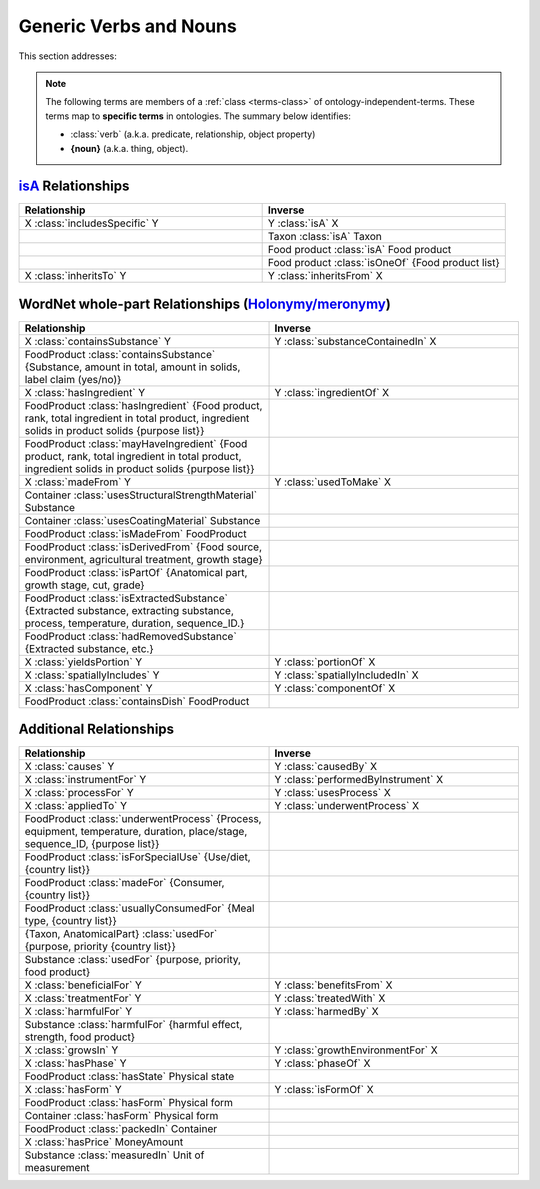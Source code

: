 
.. _$_02-core-08-relationships:

=======================
Generic Verbs and Nouns
=======================

This section addresses:

.. rst:role:: USDA #12

   Support capture/documentation of metadata for food composition and non-composition data.

.. note::

   The following terms are members of a :ref:`class <terms-class>` of ontology-independent-terms. These terms map to **specific terms** in ontologies. The summary below identifies:
   
   - :class:`verb` (a.k.a. predicate, relationship, object property)
   
   - **{noun}** (a.k.a. thing, object).

`isA <http://en.wikipedia.org/wiki/Is-a>`_ Relationships
--------------------------------------------------------

.. list-table::
   :widths: 30 30
   :header-rows: 1

   * - Relationship
     - Inverse
   * - X :class:`includesSpecific` Y
     - Y :class:`isA` X
   * - 
     - Taxon :class:`isA` Taxon
   * - 
     - Food product :class:`isA` Food product
   * - 
     - Food product :class:`isOneOf` {Food product list}
   * - X :class:`inheritsTo` Y
     - Y :class:`inheritsFrom` X

WordNet whole-part Relationships (`Holonymy/meronymy <http://en.wikipedia.org/wiki/Holonymy>`_)
-----------------------------------------------------------------------------------------------

.. list-table::
   :widths: 30 30
   :header-rows: 1

   * - Relationship
     - Inverse
   * - X :class:`containsSubstance` Y
     - Y :class:`substanceContainedIn` X
   * - FoodProduct :class:`containsSubstance` {Substance, amount in total, amount in solids, label claim (yes/no)}
     - 
   * - X :class:`hasIngredient` Y
     - Y :class:`ingredientOf` X
   * - FoodProduct :class:`hasIngredient` {Food product, rank, total ingredient in total product, ingredient solids in product solids {purpose list}}
     - 
   * - FoodProduct :class:`mayHaveIngredient` {Food product, rank, total ingredient in total product, ingredient solids in product solids {purpose list}}
     - 
   * - X :class:`madeFrom` Y
     - Y :class:`usedToMake` X
   * - Container :class:`usesStructuralStrengthMaterial` Substance
     - 
   * - Container :class:`usesCoatingMaterial` Substance
     - 
   * - FoodProduct :class:`isMadeFrom` FoodProduct
     - 
   * - FoodProduct :class:`isDerivedFrom` {Food source, environment, agricultural treatment, growth stage}
     - 
   * - FoodProduct :class:`isPartOf` {Anatomical part, growth stage, cut, grade}
     - 
   * - FoodProduct :class:`isExtractedSubstance` {Extracted substance, extracting substance, process, temperature, duration, sequence_ID.}
     - 
   * - FoodProduct :class:`hadRemovedSubstance` {Extracted substance, etc.}
     - 
   * - X :class:`yieldsPortion` Y
     - Y :class:`portionOf` X
   * - X :class:`spatiallyIncludes` Y
     - Y :class:`spatiallyIncludedIn` X
   * - X :class:`hasComponent` Y
     - Y :class:`componentOf` X
   * - FoodProduct :class:`containsDish` FoodProduct
     - 

Additional Relationships
------------------------

.. list-table::
   :widths: 30 30
   :header-rows: 1

   * - Relationship
     - Inverse
   * - X :class:`causes` Y
     - Y :class:`causedBy` X
   * - X :class:`instrumentFor` Y
     - Y :class:`performedByInstrument` X
   * - X :class:`processFor` Y
     - Y :class:`usesProcess` X
   * - X :class:`appliedTo` Y
     - Y :class:`underwentProcess` X
   * - FoodProduct :class:`underwentProcess` {Process, equipment, temperature, duration, place/stage, sequence_ID, {purpose list}}
     - 
   * - FoodProduct :class:`isForSpecialUse` {Use/diet, {country list}}
     - 
   * - FoodProduct :class:`madeFor` {Consumer, {country list}}
     - 
   * - FoodProduct :class:`usuallyConsumedFor` {Meal type, {country list}}
     - 
   * - {Taxon, AnatomicalPart} :class:`usedFor` {purpose, priority {country list}}
     - 
   * - Substance :class:`usedFor` {purpose, priority, food product}
     - 
   * - X :class:`beneficialFor` Y
     - Y :class:`benefitsFrom` X
   * - X :class:`treatmentFor` Y
     - Y :class:`treatedWith` X
   * - X :class:`harmfulFor` Y
     - Y :class:`harmedBy` X
   * - Substance :class:`harmfulFor` {harmful effect, strength, food product}
     - 
   * - X :class:`growsIn` Y
     - Y :class:`growthEnvironmentFor` X
   * - X :class:`hasPhase` Y
     - Y :class:`phaseOf` X
   * - FoodProduct :class:`hasState` Physical state
     - 
   * - X :class:`hasForm` Y
     - Y :class:`isFormOf` X
   * - FoodProduct :class:`hasForm` Physical form
     - 
   * - Container :class:`hasForm` Physical form
     - 
   * - FoodProduct :class:`packedIn` Container
     - 
   * - X :class:`hasPrice` MoneyAmount
     - 
   * - Substance :class:`measuredIn` Unit of measurement
     - 

